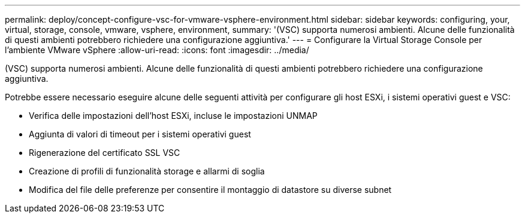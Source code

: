 ---
permalink: deploy/concept-configure-vsc-for-vmware-vsphere-environment.html 
sidebar: sidebar 
keywords: configuring, your, virtual, storage, console, vmware, vsphere, environment, 
summary: '(VSC) supporta numerosi ambienti. Alcune delle funzionalità di questi ambienti potrebbero richiedere una configurazione aggiuntiva.' 
---
= Configurare la Virtual Storage Console per l'ambiente VMware vSphere
:allow-uri-read: 
:icons: font
:imagesdir: ../media/


[role="lead"]
(VSC) supporta numerosi ambienti. Alcune delle funzionalità di questi ambienti potrebbero richiedere una configurazione aggiuntiva.

Potrebbe essere necessario eseguire alcune delle seguenti attività per configurare gli host ESXi, i sistemi operativi guest e VSC:

* Verifica delle impostazioni dell'host ESXi, incluse le impostazioni UNMAP
* Aggiunta di valori di timeout per i sistemi operativi guest
* Rigenerazione del certificato SSL VSC
* Creazione di profili di funzionalità storage e allarmi di soglia
* Modifica del file delle preferenze per consentire il montaggio di datastore su diverse subnet

